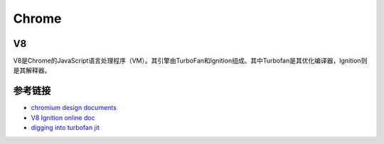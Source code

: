 Chrome
==================================================

V8
--------------------------------------------------
V8是Chrome的JavaScript语言处理程序（VM）。其引擎由TurboFan和Ignition组成。其中Turbofan是其优化编译器，Ignition则是其解释器。


参考链接
--------------------------------------------------
- `chromium design documents <https://www.chromium.org/developers/design-documents>`_
- `V8 Ignition online doc <https://docs.google.com/document/d/11T2CRex9hXxoJwbYqVQ32yIPMh0uouUZLdyrtmMoL44/edit?ts=56f27d9d#heading=h.6jz9dj3bnr8t>`_
- `digging into turbofan jit <https://v8project.blogspot.de/2015/07/digging-into-turbofan-jit.html>`_

